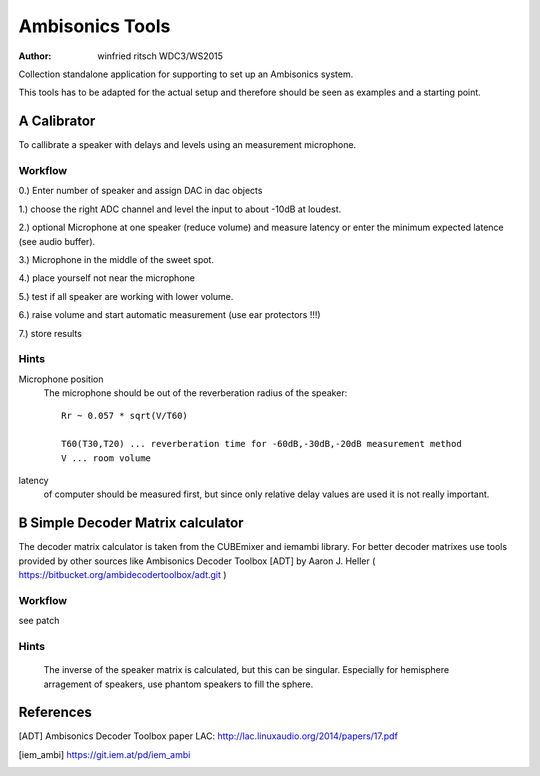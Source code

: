 Ambisonics Tools
================

:author: winfried ritsch WDC3/WS2015

Collection standalone application for supporting to set up an Ambisonics system.

This tools has to be adapted for the actual setup and therefore should be seen as examples and a starting point.


A Calibrator
------------

To callibrate a speaker with delays and levels using an measurement microphone.

Workflow
........

0.) Enter number of speaker and assign DAC in dac objects

1.) choose the right ADC channel and level the input to about -10dB at loudest.

2.) optional Microphone at one speaker (reduce volume) and measure latency or
enter the minimum expected latence (see audio buffer).

3.) Microphone in the middle of the sweet spot. 

4.) place yourself not near the microphone

5.) test if all speaker are working with lower volume.

6.) raise volume and start automatic measurement (use ear protectors !!!)

7.) store results


Hints
.....

Microphone position
 The microphone should be out of the reverberation radius of the speaker::

  Rr ~ 0.057 * sqrt(V/T60)

  T60(T30,T20) ... reverberation time for -60dB,-30dB,-20dB measurement method
  V ... room volume

latency 
 of computer should be measured first, but since only relative delay values are used it is not really important.

B Simple Decoder Matrix calculator
----------------------------------

The decoder matrix calculator is taken from the CUBEmixer and iemambi library.
For better decoder matrixes use tools provided by other sources like Ambisonics Decoder Toolbox [ADT] by Aaron J. Heller 
( https://bitbucket.org/ambidecodertoolbox/adt.git )

Workflow
........

see patch

Hints
.....
 The inverse of the speaker matrix is calculated, but this can be singular. Especially for hemisphere arragement of speakers, use phantom speakers to fill the sphere. 



References
----------

.. [ADT] Ambisonics Decoder Toolbox paper LAC: http://lac.linuxaudio.org/2014/papers/17.pdf

.. [iem_ambi] https://git.iem.at/pd/iem_ambi

